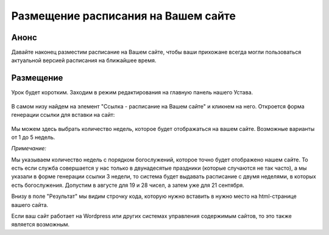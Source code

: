 Размещение расписания на Вашем сайте
------------------------------------

Анонс
~~~~~

Давайте наконец разместим расписание на Вашем сайте, чтобы ваши прихожане всегда могли пользоваться актуальной версией расписания на ближайшее время.

Размещение
~~~~~~~~~~

Урок будет коротким. Заходим в режим редактирования на главную панель нашего Устава.

.. figure:: 1.png
	:width: 300 px
	:alt: Панель Устава

В самом низу найдем на элемент "Ссылка - расписание на Вашем сайте" и кликнем на него. Откроется форма генерации ссылки для вставки на сайт:

.. figure:: 2.png
	:width: 300 px
	:alt: Ссылка для размещения

Мы можем здесь выбрать количество недель, которое будет отображаться на вашем сайте. Возможные варианты от 1 до 5 недель.

*Примечание:*

Мы указываем количество недель с порядком богослужений, которое точно будет отображено нашем сайте. То есть если служба совершается у нас только в двунадесятые праздники (которые случаются не так часто), а мы указали в форме генерации ссылки 3 недели, то система будет выдавать расписание с двумя неделями, в которых есть богослужения. Допустим в августе для 19 и 28 чисел, а затем уже для 21 сентября.

Внизу в поле "Результат" мы видим строчку кода, которую нужно вставить в нужно место на html-странице вашего сайта.

Если ваш сайт работает на Wordpress или других системах управления содержимым сайтов, то это также является возможным.

